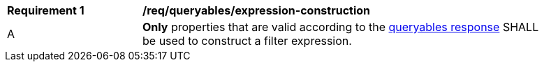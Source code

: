 [[req_queryables_expression-construction]]
[width="90%",cols="2,6a"]
|===
^|*Requirement {counter:req-id}* |*/req/queryables/expression-construction*
^|A |**Only** properties that are valid according to the <<req_queryables_get-queryables-response,queryables response>> SHALL be used to construct a filter expression.
|===

